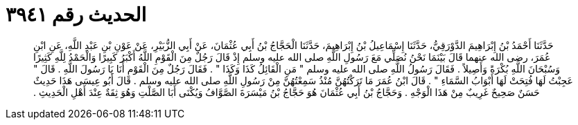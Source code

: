
= الحديث رقم ٣٩٤١

[quote.hadith]
حَدَّثَنَا أَحْمَدُ بْنُ إِبْرَاهِيمَ الدَّوْرَقِيُّ، حَدَّثَنَا إِسْمَاعِيلُ بْنُ إِبْرَاهِيمَ، حَدَّثَنَا الْحَجَّاجُ بْنُ أَبِي عُثْمَانَ، عَنْ أَبِي الزُّبَيْرِ، عَنْ عَوْنِ بْنِ عَبْدِ اللَّهِ، عَنِ ابْنِ عُمَرَ، رضى الله عنهما قَالَ بَيْنَمَا نَحْنُ نُصَلِّي مَعَ رَسُولِ اللَّهِ صلى الله عليه وسلم إِذْ قَالَ رَجُلٌ مِنَ الْقَوْمِ اللَّهُ أَكْبَرُ كَبِيرًا وَالْحَمْدُ لِلَّهِ كَثِيرًا وَسُبْحَانَ اللَّهِ بُكْرَةً وَأَصِيلاً ‏.‏ فَقَالَ رَسُولُ اللَّهِ صلى الله عليه وسلم ‏"‏ مَنِ الْقَائِلُ كَذَا وَكَذَا ‏"‏ ‏.‏ فَقَالَ رَجُلٌ مِنَ الْقَوْمِ أَنَا يَا رَسُولَ اللَّهِ ‏.‏ قَالَ ‏"‏ عَجِبْتُ لَهَا فُتِحَتْ لَهَا أَبْوَابُ السَّمَاءِ ‏"‏ ‏.‏ قَالَ ابْنُ عُمَرَ مَا تَرَكْتُهُنَّ مُنْذُ سَمِعْتُهُنَّ مِنْ رَسُولِ اللَّهِ صلى الله عليه وسلم ‏.‏ قَالَ أَبُو عِيسَى هَذَا حَدِيثٌ حَسَنٌ صَحِيحٌ غَرِيبٌ مِنْ هَذَا الْوَجْهِ ‏.‏ وَحَجَّاجُ بْنُ أَبِي عُثْمَانَ هُوَ حَجَّاجُ بْنُ مَيْسَرَةَ الصَّوَّافُ وَيُكْنَى أَبَا الصَّلْتِ وَهُوَ ثِقَةٌ عِنْدَ أَهْلِ الْحَدِيثِ ‏.‏